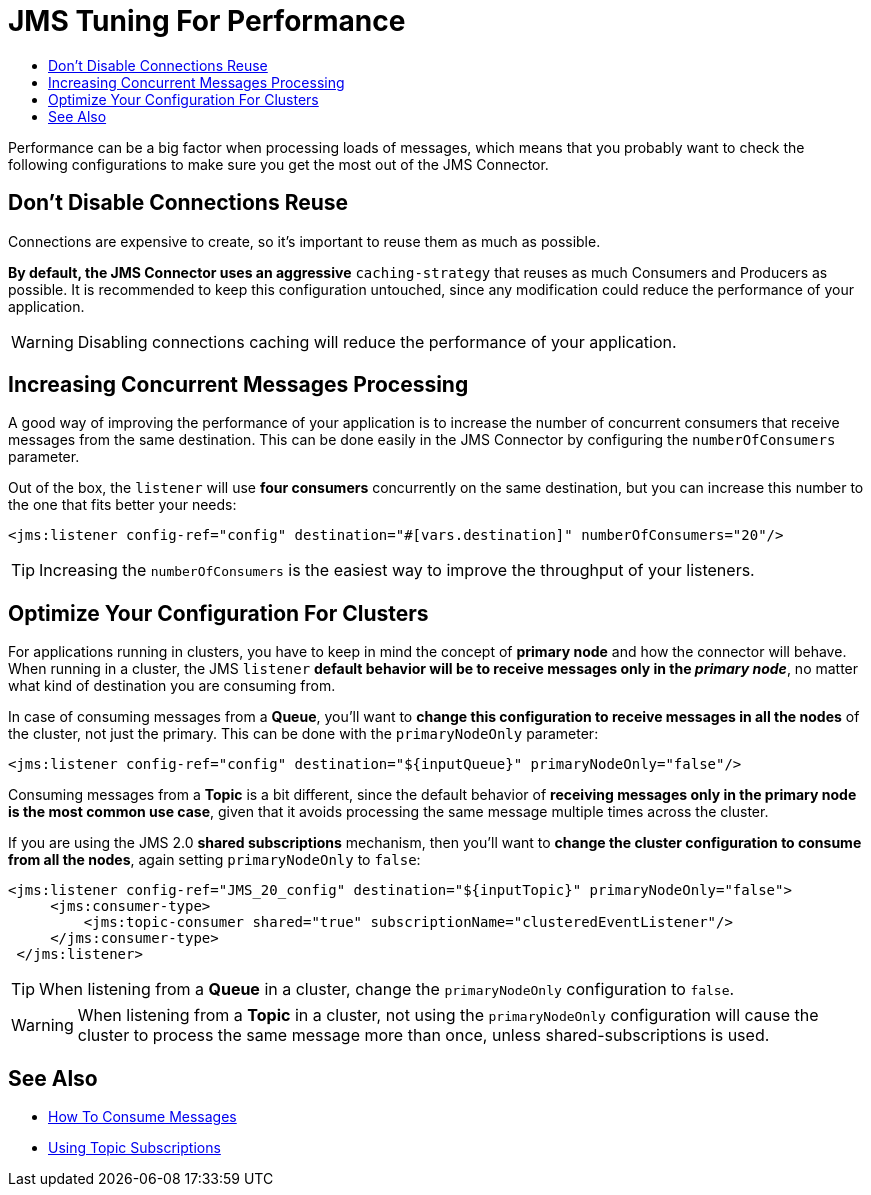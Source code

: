 = JMS Tuning For Performance
:keywords: jms, connector, consume, message, source, listener
:toc:
:toc-title:


Performance can be a big factor when processing loads of messages, which means that you probably want to check the following configurations to make sure you get the most out of the JMS Connector.

== Don't Disable Connections Reuse

Connections are expensive to create, so it's important to reuse them as much as possible.

*By default, the JMS Connector uses an aggressive* `caching-strategy` that reuses as much Consumers and Producers as possible. It is recommended to keep this configuration untouched, since any modification could reduce the performance of your application.

WARNING: Disabling connections caching will reduce the performance of your application.


== Increasing Concurrent Messages Processing

A good way of improving the performance of your application is to increase the number of concurrent consumers that receive messages from the same destination. This can be done easily in the JMS Connector by configuring the `numberOfConsumers` parameter.

Out of the box, the `listener` will use *four consumers* concurrently on the same destination, but you can increase this number to the one that fits better your needs:

[source, xml, linenums]
----
<jms:listener config-ref="config" destination="#[vars.destination]" numberOfConsumers="20"/>
----

TIP: Increasing the `numberOfConsumers` is the easiest way to improve the throughput of your listeners.

== Optimize Your Configuration For Clusters

For applications running in clusters, you have to keep in mind the concept of *primary node* and how the connector will behave. When running in a cluster, the JMS `listener` *default behavior will be to receive messages only in the _primary node_*, no matter what kind of destination you are consuming from.

In case of consuming messages from a *Queue*, you'll want to *change this configuration to receive messages in all the nodes* of the cluster, not just the primary. This can be done with the `primaryNodeOnly` parameter:

[source, xml, linenums]
----
<jms:listener config-ref="config" destination="${inputQueue}" primaryNodeOnly="false"/>
----

Consuming messages from a *Topic* is a bit different, since the default behavior of *receiving messages only in the primary node is the most common use case*, given that it avoids processing the same message multiple times across the cluster.

If you are using the JMS 2.0 *shared subscriptions* mechanism, then you'll want to *change the cluster configuration to consume from all the nodes*, again setting `primaryNodeOnly` to `false`:

[source, xml, linenums]
----
<jms:listener config-ref="JMS_20_config" destination="${inputTopic}" primaryNodeOnly="false">
     <jms:consumer-type>
         <jms:topic-consumer shared="true" subscriptionName="clusteredEventListener"/>
     </jms:consumer-type>
 </jms:listener>
----

TIP: When listening from a *Queue* in a cluster, change the `primaryNodeOnly` configuration to `false`.

WARNING: When listening from a *Topic* in a cluster, not using the `primaryNodeOnly` configuration will cause the cluster to process the same message more than once, unless shared-subscriptions is used.

== See Also
* link:jms-consume[How To Consume Messages]
* link:jms-topic-subscription[Using Topic Subscriptions]
